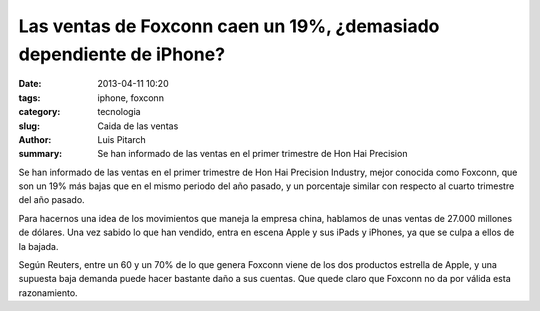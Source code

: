 Las ventas de Foxconn caen un 19%, ¿demasiado dependiente de iPhone?
###########################################################################

:date: 2013-04-11 10:20
:tags: iphone, foxconn
:category: tecnologia
:slug: Caida de las ventas
:author: Luis Pitarch
:summary: Se han informado de las ventas en el primer trimestre de Hon Hai Precision

Se han informado de las ventas en el primer trimestre de Hon Hai Precision Industry, mejor conocida como Foxconn, que son un 19% más bajas que en el mismo periodo del año pasado, y un porcentaje similar con respecto al cuarto trimestre del año pasado.

Para hacernos una idea de los movimientos que maneja la empresa china, hablamos de unas ventas de 27.000 millones de dólares. Una vez sabido lo que han vendido, entra en escena Apple y sus iPads y iPhones, ya que se culpa a ellos de la bajada.

Según Reuters, entre un 60 y un 70% de lo que genera Foxconn viene de los dos productos estrella de Apple, y una supuesta baja demanda puede hacer bastante daño a sus cuentas. Que quede claro que Foxconn no da por válida esta razonamiento.
